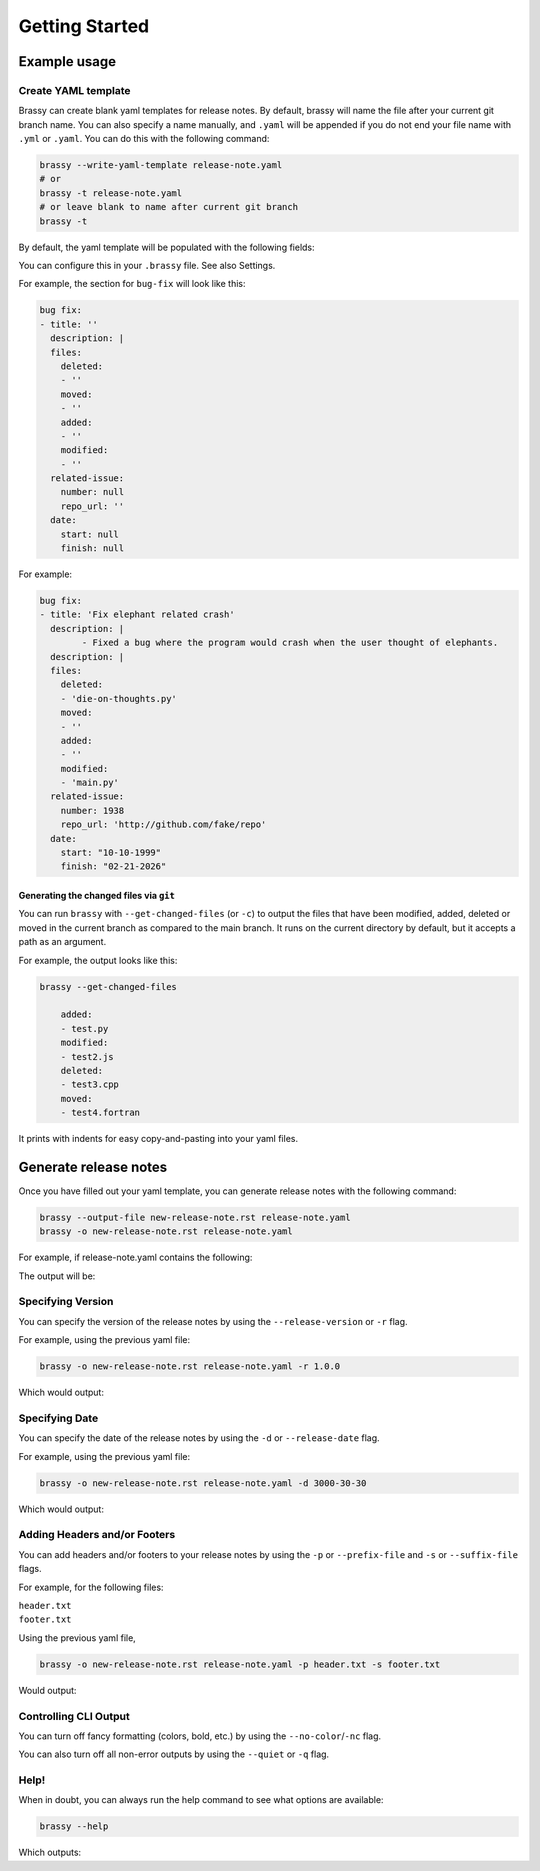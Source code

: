 Getting Started
===============

Example usage
-------------

Create YAML template
^^^^^^^^^^^^^^^^^^^^

Brassy can create blank yaml templates for release notes.
By default, brassy will name the file after your current git
branch name. You can also specify a name manually, and
``.yaml`` will be appended if you do not end your file name with
``.yml`` or ``.yaml``. You can do this with the following command:

.. code-block:: bash

    brassy --write-yaml-template release-note.yaml
    # or
    brassy -t release-note.yaml
    # or leave blank to name after current git branch
    brassy -t

By default, the yaml template will be populated with the following fields:

.. runcmd:: python3 -c "from brassy import brassy; print('\n'.join(brassy.default_categories))"

You can configure this in your ``.brassy`` file. See also Settings.

For example, the section for ``bug-fix`` will look like this:

.. code-block:: yaml

    bug fix:
    - title: ''
      description: |
      files:
        deleted:
        - ''
        moved:
        - ''
        added:
        - ''
        modified:
        - ''
      related-issue:
        number: null
        repo_url: ''
      date:
        start: null
        finish: null

For example:

.. code-block:: yaml

    bug fix:
    - title: 'Fix elephant related crash'
      description: |
            - Fixed a bug where the program would crash when the user thought of elephants.
      description: |
      files:
        deleted:
        - 'die-on-thoughts.py'
        moved:
        - ''
        added:
        - ''
        modified:
        - 'main.py'
      related-issue:
        number: 1938
        repo_url: 'http://github.com/fake/repo'
      date:
        start: "10-10-1999"
        finish: "02-21-2026"

Generating the changed files via ``git``
""""""""""""""""""""""""""""""""""""""""

You can run ``brassy`` with ``--get-changed-files`` (or ``-c``)
to output the files that have been
modified, added, deleted or moved in the current branch as compared to the main
branch. It runs on the current directory by default,
but it accepts a path as an argument.

For example, the output looks like this:

.. code-block:: yaml

    brassy --get-changed-files

        added:
        - test.py
        modified:
        - test2.js
        deleted:
        - test3.cpp
        moved:
        - test4.fortran

It prints with indents for easy copy-and-pasting into your yaml files.

Generate release notes
----------------------

Once you have filled out your yaml template,
you can generate release notes with the following command:

.. code-block:: bash

    brassy --output-file new-release-note.rst release-note.yaml
    brassy -o new-release-note.rst release-note.yaml

For example, if release-note.yaml contains the following:

.. literalinclude :: ./examples/basic-usage/release-note.yaml
   :language: yaml

The output will be:

.. literalinclude :: ./examples/basic-usage/new-release-note
   :language: rst

Specifying Version
^^^^^^^^^^^^^^^^^^

You can specify the version of the release notes by using the
``--release-version`` or ``-r`` flag.

For example, using the previous yaml file:

.. code-block:: bash

    brassy -o new-release-note.rst release-note.yaml -r 1.0.0

Which would output:

.. literalinclude :: ./examples/basic-usage/new-release-note-v1
   :language: rst

Specifying Date
^^^^^^^^^^^^^^^

You can specify the date of the release notes
by using the ``-d`` or ``--release-date`` flag.

For example, using the previous yaml file:

.. code-block:: bash

    brassy -o new-release-note.rst release-note.yaml -d 3000-30-30

Which would output:

.. literalinclude :: ./examples/basic-usage/new-release-note-date
   :language: rst

Adding Headers and/or Footers
^^^^^^^^^^^^^^^^^^^^^^^^^^^^^

You can add headers and/or footers to your release notes by using the
``-p`` or ``--prefix-file`` and ``-s`` or ``--suffix-file`` flags.

For example, for the following files:

``header.txt``
    .. literalinclude :: ./examples/basic-usage/header.txt
``footer.txt``
    .. literalinclude :: ./examples/basic-usage/footer.txt

Using the previous yaml file,

.. code-block:: bash

    brassy -o new-release-note.rst release-note.yaml -p header.txt -s footer.txt

Would output:

.. literalinclude :: ./examples/basic-usage/new-release-note-header-footer

Controlling CLI Output
^^^^^^^^^^^^^^^^^^^^^^

You can turn off fancy formatting (colors, bold, etc.)
by using the ``--no-color``/``-nc`` flag.

You can also turn off all non-error outputs by using the ``--quiet`` or ``-q`` flag.

Help!
^^^^^

When in doubt, you can always run the help command to see what options are available:

.. code-block:: bash

    brassy --help

Which outputs:

.. runcmd:: brassy --help
